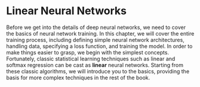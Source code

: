 * Linear Neural Networks

Before we get into the details of deep neural networks, we need to
cover the basics of neural network training. In this chapter, we will
cover the entire training process, including defining simple neural
network architectures, handling data, specifying a loss function, and
training the model. In order to make things easier to grasp, we begin
with the simplest concepts. Fortunately, classic statistical learning
techniques such as linear and softmax regression can be cast as *linear*
neural networks. Starting from these classic algorithms, we will
introduce you to the basics, providing the basis for more complex
techniques in the rest of the book.
